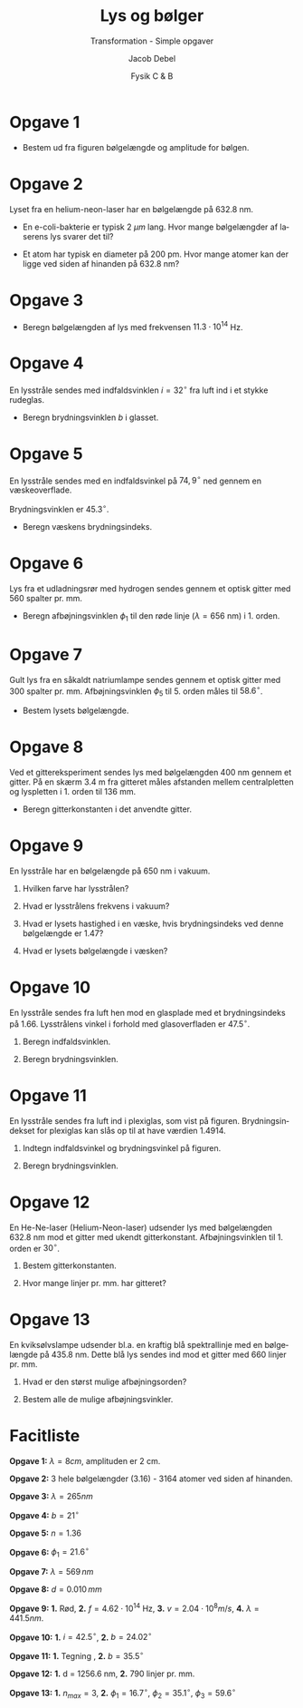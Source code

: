 #+title: Lys og bølger
#+subtitle: Transformation - Simple opgaver
#+author: Jacob Debel
#+date: Fysik C & B
#+latex_class: article
#+latex_class_options: [a4paper, 12pt]
#+language: da
#+latex_header: \usepackage[danish]{babel}
#+latex_header: \usepackage{mathtools}
#+latex_header: \usepackage[margin=3.0cm]{geometry}
#+latex_header: \hypersetup{colorlinks, linkcolor=black, urlcolor=blue}
#+latex_header_extra: \setlength{\parindent}{0em}
#+latex_header_extra: \parskip 1.5ex
#+options: ^:{} tags:nil toc:nil todo:nil num:nil timestamp:nil


* Opgave 1
[[./img/boelge_opgave.png]]

- Bestem ud fra figuren bølgelængde og amplitude for bølgen.
  
* Opgave 2

Lyset fra en helium-neon-laser har en bølgelængde på 632.8 nm.

- En e-coli-bakterie er typisk 2 $\mu m$ lang. Hvor mange bølgelængder af laserens lys svarer det til?

- Et atom har typisk en diameter på 200 pm. Hvor mange atomer kan der ligge ved siden af hinanden på 632.8 nm?
  
* Opgave 3

- Beregn bølgelængden af lys med frekvensen $11.3 \cdot 10^{14}$ Hz.
  
* Opgave 4

En lysstråle sendes med indfaldsvinklen $i=32^{\circ}$ fra luft ind i et stykke rudeglas.

- Beregn brydningsvinklen $b$ i glasset.

* Opgave 5

En lysstråle sendes med en indfaldsvinkel på $74,9^{\circ}$ ned gennem en væskeoverflade.

Brydningsvinklen er $45.3^{\circ}$.

- Beregn væskens brydningsindeks.

* Opgave 6

Lys fra et udladningsrør med hydrogen sendes gennem et optisk gitter med 560 spalter pr. mm.

- Beregn afbøjningsvinklen $\phi_1$ til den røde linje ($\lambda = 656$ nm) i 1. orden.

* Opgave 7

Gult lys fra en såkaldt natriumlampe sendes gennem et optisk gitter med 300 spalter pr. mm. Afbøjningsvinklen $\phi_5$ til 5. orden måles til $58.6^{\circ}$.

- Bestem lysets bølgelængde.
  
* Opgave 8

Ved et gittereksperiment sendes lys med bølgelængden 400 nm gennem et gitter. På en skærm 3.4 m fra gitteret måles afstanden mellem centralpletten og lyspletten i 1. orden til 136 mm.

- Beregn gitterkonstanten i det anvendte gitter.

* Opgave 9

En lysstråle har en bølgelængde på 650 nm i vakuum.

1. Hvilken farve har lysstrålen? 

2. Hvad er lysstrålens frekvens i vakuum?

3. Hvad er lysets hastighed i en væske, hvis brydningsindeks ved denne bølgelængde er 1.47?

4. Hvad er lysets bølgelængde i væsken?

* Opgave 10

En lysstråle sendes fra luft hen mod en glasplade med et brydningsindeks på 1.66. Lysstrålens vinkel i forhold med glasoverfladen er $47.5^{\circ}$.

1. Beregn indfaldsvinklen.

2. Beregn brydningsvinklen.

* Opgave 11 

En lysstråle sendes fra luft ind i plexiglas, som vist på figuren. Brydningsindekset for plexiglas kan slås op til at have værdien 1.4914.

[[./img/Plexiglas.png]]

1. Indtegn indfaldsvinkel og brydningsvinkel på figuren.

2. Beregn brydningsvinklen.

* Opgave 12

En He-Ne-laser (Helium-Neon-laser) udsender lys med bølgelængden 632.8 nm mod et gitter med ukendt gitterkonstant.
Afbøjningsvinklen til 1. orden er $30^\circ$.

1. Bestem gitterkonstanten.

2. Hvor mange linjer pr. mm. har gitteret?

* Opgave 13

En kviksølvslampe udsender bl.a. en kraftig blå spektrallinje med en bølgelængde på 435.8 nm. Dette blå lys sendes ind mod et gitter med 660 linjer pr. mm. 

1. Hvad er den størst mulige afbøjningsorden?

2. Bestem alle de mulige afbøjningsvinkler.

* Facitliste
*Opgave 1:* $\lambda=8cm$, amplituden er 2 cm.

*Opgave 2:* 3 hele bølgelængder (3.16) - 3164 atomer ved siden af hinanden.

*Opgave 3:* $\lambda = 265 nm$

*Opgave 4:* $b=21^{\circ}$

*Opgave 5:* $n=1.36$

*Opgave 6:* $\phi_1 =21.6^{\circ}$

*Opgave 7:* $\lambda = 569 \,nm$

*Opgave 8:* $d=0.010 \,mm$ 

*Opgave 9:* *1.* Rød, *2.* $f=4.62 \cdot 10^{14}$ Hz, *3.* $v=2.04 \cdot 10^8 m/s$, *4.* $\lambda = 441.5 nm$.

*Opgave 10:* *1.* $i=42.5^{\circ}$, *2.* $b=24.02^{\circ}$

*Opgave 11:* *1.* Tegning , *2.* $b=35.5^{\circ}$

*Opgave 12:* *1.* d = 1256.6 nm, *2.* 790 linjer pr. mm.

*Opgave 13:* *1.* $n_{max} = 3$, *2.* $\phi_1 = 16.7^{\circ}$, $\phi_2 = 35.1^{\circ}$, $\phi_3 = 59.6^{\circ}$
